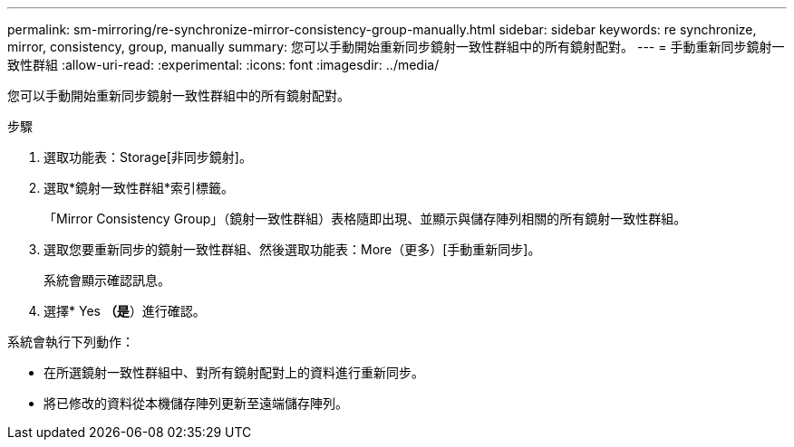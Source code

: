 ---
permalink: sm-mirroring/re-synchronize-mirror-consistency-group-manually.html 
sidebar: sidebar 
keywords: re synchronize, mirror, consistency, group, manually 
summary: 您可以手動開始重新同步鏡射一致性群組中的所有鏡射配對。 
---
= 手動重新同步鏡射一致性群組
:allow-uri-read: 
:experimental: 
:icons: font
:imagesdir: ../media/


[role="lead"]
您可以手動開始重新同步鏡射一致性群組中的所有鏡射配對。

.步驟
. 選取功能表：Storage[非同步鏡射]。
. 選取*鏡射一致性群組*索引標籤。
+
「Mirror Consistency Group」（鏡射一致性群組）表格隨即出現、並顯示與儲存陣列相關的所有鏡射一致性群組。

. 選取您要重新同步的鏡射一致性群組、然後選取功能表：More（更多）[手動重新同步]。
+
系統會顯示確認訊息。

. 選擇* Yes *（是*）進行確認。


系統會執行下列動作：

* 在所選鏡射一致性群組中、對所有鏡射配對上的資料進行重新同步。
* 將已修改的資料從本機儲存陣列更新至遠端儲存陣列。

